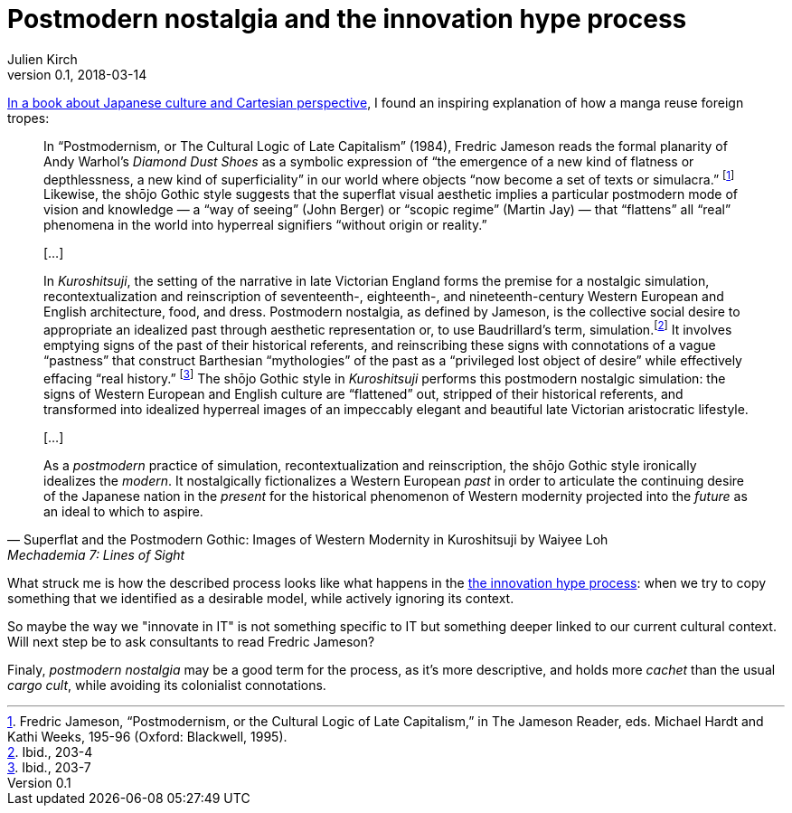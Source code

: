 = Postmodern nostalgia and the innovation hype process
Julien Kirch
v0.1, 2018-03-14
:article_lang: en
:article_description: Another point of view on our practices
:article_image: mechademia7.jpeg

link:http://mechademia.org/2012/08/vol-7-available-for-pre-order/[In a book about Japanese culture and Cartesian perspective], I found an inspiring explanation of how a manga reuse foreign tropes:

[quote, "Superflat and the Postmodern Gothic: Images of Western Modernity in Kuroshitsuji by Waiyee Loh", "Mechademia 7: Lines of Sight"]
____
In "`Postmodernism, or The Cultural Logic of Late Capitalism`" (1984), Fredric Jameson reads the formal planarity of Andy Warhol’s _Diamond Dust Shoes_ as a symbolic expression of "`the emergence of a new kind of flatness or depthlessness, a new kind of superficiality`" in our world where objects "`now become a set of texts or simulacra.`" footnote:[Fredric Jameson, "`Postmodernism, or the Cultural Logic of Late Capitalism,`" in The Jameson Reader, eds. Michael Hardt and Kathi Weeks, 195-96 (Oxford: Blackwell, 1995).] Likewise, the shōjo Gothic style suggests that the superflat visual aesthetic implies a particular postmodern mode of vision and knowledge — a "`way of seeing`" (John Berger) or "`scopic regime`" (Martin Jay) — that "`flattens`" all "`real`" phenomena in the world into hyperreal signifiers "`without origin or reality.`"

[…]

In _Kuroshitsuji_, the setting of the narrative in late Victorian England forms the premise for a nostalgic simulation, recontextualization and reinscription of seventeenth-, eighteenth-, and nineteenth-century Western European and English architecture, food, and dress. Postmodern nostalgia, as defined by Jameson, is the collective social desire to appropriate an idealized past through aesthetic representation or, to use Baudrillard’s term, simulation.footnote:[Ibid., 203-4] It involves emptying signs of the past of their historical referents, and reinscribing these signs with connotations of a vague "`pastness`" that construct Barthesian "`mythologies`" of the past as a "`privileged lost object of desire`" while effectively effacing "`real history.`" footnote:[Ibid., 203-7] The shōjo Gothic style in _Kuroshitsuji_ performs this postmodern nostalgic simulation: the signs of Western European and English culture are "`flattened`" out, stripped of their historical referents, and transformed into idealized hyperreal images of an impeccably elegant and beautiful late Victorian aristocratic lifestyle.

[…]

As a _postmodern_ practice of simulation, recontextualization and reinscription, the shōjo Gothic style ironically idealizes the _modern_. It nostalgically fictionalizes a Western European _past_ in order to articulate the continuing desire of the Japanese nation in the _present_ for the historical phenomenon of Western modernity projected into the _future_ as an ideal to which to aspire.
____

What struck me is how the described process looks like what happens in the link:http://archiloque.net/blog/hype-process/[the innovation hype process]:
when we try to copy something that we identified as a desirable model, while actively ignoring its context.

So maybe the way we "innovate in IT" is not something specific to IT but something deeper linked to our current cultural context.
Will next step be to ask consultants to read Fredric Jameson?

Finaly, _postmodern nostalgia_ may be a good term for the process, as it's more descriptive, and holds more _cachet_ than the usual _cargo cult_, while avoiding its colonialist connotations.
